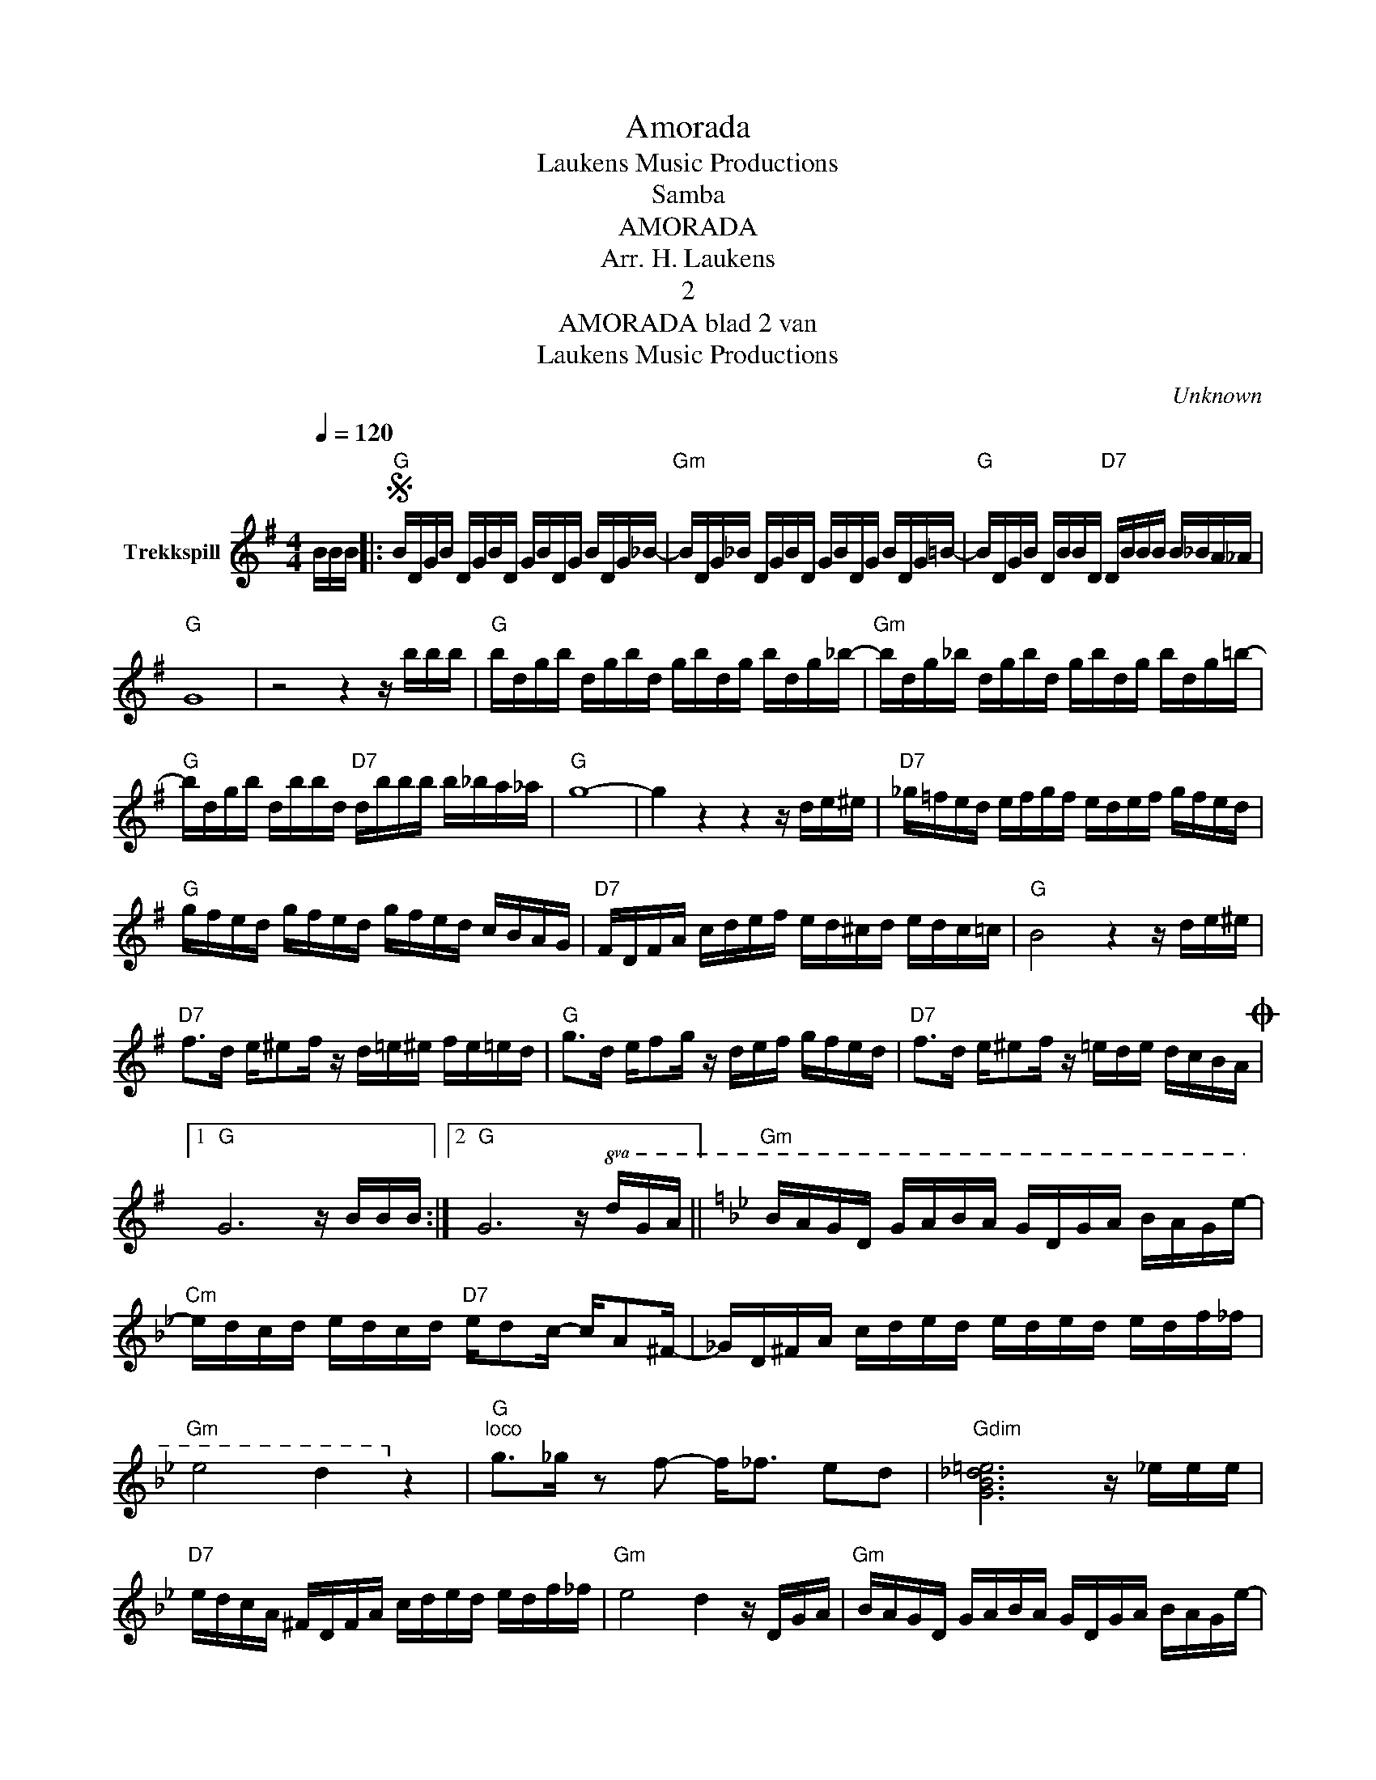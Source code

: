 X:1
T:Amorada
T: Laukens Music Productions  
T:Samba
T:AMORADA
T:Arr. H. Laukens
T:2
T:AMORADA blad 2 van 
T: Laukens Music Productions  
C:Unknown
Z:All Rights Reserved
L:1/16
Q:1/4=120
M:4/4
K:G
V:1 treble nm="Trekkspill"
%%MIDI program 24
%%MIDI control 7 102
%%MIDI control 10 64
V:1
 BBB |:S"G" BDGB DGBD GBDG BDG_B- |"Gm" BDG_B DGBD GBDG BDG=B- |"G" BDGB DBBD"D7" DBBB B_BA_A | %4
"G" G16 | z8 z4 z bbb |"G" bdgb dgbd gbdg bdg_b- |"Gm" bdg_b dgbd gbdg bdg=b- | %8
"G" bdgb dbbd"D7" dbbb b_ba_a |"G" g16- | g4 z4 z4 z de^e |"D7" _g=fed efgf edef gfed | %12
"G" gfed gfed gfed cBAG |"D7" FDFA cdef ed^cd edc=c |"G" B8 z4 z de^e | %15
"D7" f2>d2 e^e2f z d=e^e fe=ed |"G" g2>d2 ef2g z def gfed |"D7" f2>d2 e^e2f z =ede dcBAO |1 %18
"G" G12 z BBB :|2"G" G12 z!8va(! dga ||[K:Gmin]"Gm" bagd gaba gdga bage'- | %21
"Cm" e'd'c'd' e'd'c'd'"D7" e'd'2c'- c'a2^f- | _gd^fa c'd'e'd' e'd'e'd' e'd'f'_f' | %23
"Gm" e'8 d'4!8va)! z4 |"G""^loco" g2>_g2 z2 f2- f2<_f2 e2d2 |"Gdim" [GB_d=e]12 z _eee | %26
"D7" edcA ^FDFA cded edf_f |"Gm" e8 d4 z DGA |"Gm" BAGD GABA GDGA BAGe- | %29
"Cm" edcd edcd"D7" ed2c- cA2^F- | FD^FA cded eded edf_f |"Gm" e8 d4 z4 | %32
"G" g2>_g2 z2 f2- f2<=e2 _e2d2 |"Gdim" [GB_d=e]12 z4 |"D7" dDGA BAGD ^FA2e- e2<d2 |"G" G12 z4 | %36
 z8 z4 z =BBBS ||[K:G]"G" GGFG FGA^A BBAB ABc^c |"D7" dd^cd cdef"G" g2 z2"D7" z ddd | %39
"G" g2G2 z4 z2 |] %40

